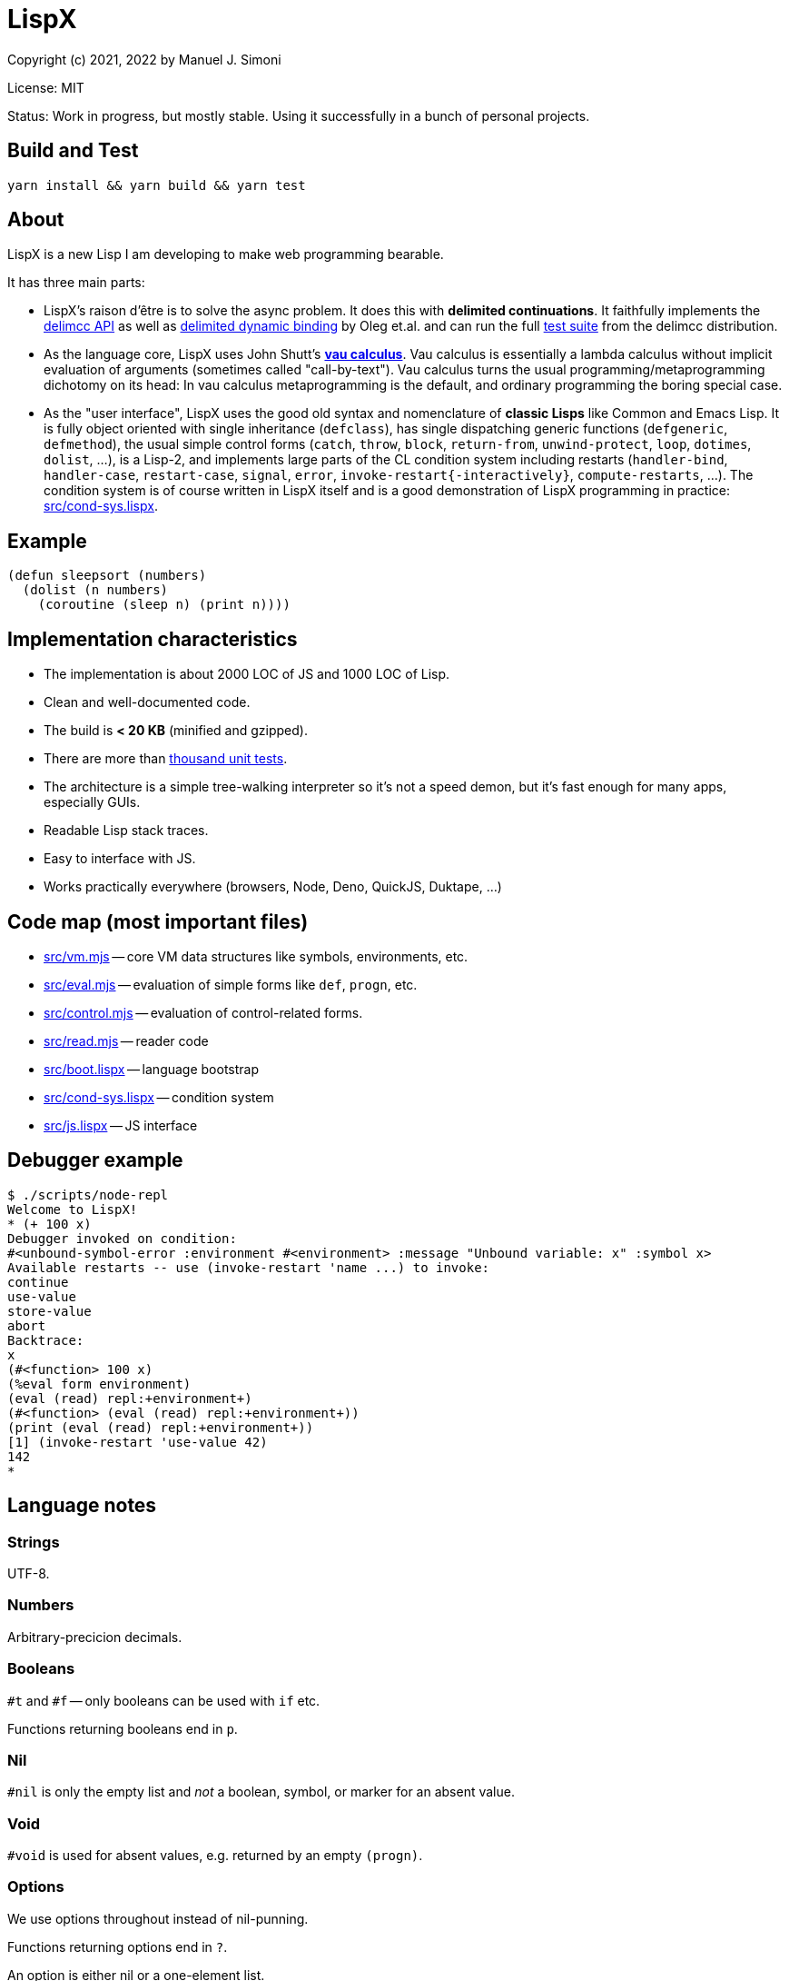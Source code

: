 # LispX

Copyright (c) 2021, 2022 by Manuel J. Simoni

License: MIT

Status: Work in progress, but mostly stable.  Using it successfully in a bunch of personal projects.

## Build and Test

 yarn install && yarn build && yarn test

## About

LispX is a new Lisp I am developing to make web programming bearable.

It has three main parts:

* LispX's raison d'être is to solve the async problem.
  It does this with *delimited continuations*.
  It faithfully implements the
  link:https://okmij.org/ftp/continuations/implementations.html#delimcc-paper[delimcc API]
  as well as
  link:https://okmij.org/ftp//papers/DDBinding.pdf[delimited dynamic binding] 
  by Oleg et.al. and can run the full link:test/delimcc-test.lispx[test suite]
  from the delimcc distribution.
  
* As the language core, LispX uses John Shutt's
  link:https://web.cs.wpi.edu/~jshutt/kernel.html[*vau calculus*].
  Vau calculus is essentially a lambda calculus without implicit evaluation
  of arguments (sometimes called "call-by-text").
  Vau calculus turns the usual programming/metaprogramming dichotomy on its head:
  In vau calculus metaprogramming is the default, and ordinary programming
  the boring special case.
  
* As the "user interface", LispX uses the good old syntax and nomenclature  
  of *classic Lisps* like Common and Emacs Lisp.  It is fully object oriented
  with single inheritance (`defclass`), has single dispatching generic functions
  (`defgeneric`, `defmethod`),
  the usual simple control forms (`catch`, `throw`, `block`, `return-from`,
  `unwind-protect`, `loop`, `dotimes`, `dolist`, ...), is a Lisp-2,
  and implements large parts of the CL condition system including restarts
  (`handler-bind`, `handler-case`, `restart-case`, `signal`, `error`, `invoke-restart{-interactively}`, `compute-restarts`, ...).
  The condition system is of course written in LispX itself and is a good
  demonstration of LispX programming in practice: link:src/cond-sys.lispx[].
  
## Example

 (defun sleepsort (numbers)
   (dolist (n numbers)
     (coroutine (sleep n) (print n))))
     
## Implementation characteristics

* The implementation is about 2000 LOC of JS and 1000 LOC of Lisp.

* Clean and well-documented code.

* The build is *< 20 KB* (minified and gzipped).

* There are more than link:test[thousand unit tests].

* The architecture is a simple tree-walking interpreter so it's not a speed demon,
  but it's fast enough for many apps, especially GUIs.
  
* Readable Lisp stack traces.

* Easy to interface with JS.

* Works practically everywhere (browsers, Node, Deno, QuickJS, Duktape, ...)
  
## Code map (most important files)

* link:src/vm.mjs[] -- core VM data structures like symbols, environments, etc.

* link:src/eval.mjs[] -- evaluation of simple forms like `def`, `progn`, etc.

* link:src/control.mjs[] -- evaluation of control-related forms.

* link:src/read.mjs[] -- reader code

* link:src/boot.lispx[] -- language bootstrap

* link:src/cond-sys.lispx[] -- condition system

* link:src/js.lispx[] -- JS interface

## Debugger example

 $ ./scripts/node-repl 
 Welcome to LispX!
 * (+ 100 x)
 Debugger invoked on condition:
 #<unbound-symbol-error :environment #<environment> :message "Unbound variable: x" :symbol x>
 Available restarts -- use (invoke-restart 'name ...) to invoke:
 continue
 use-value
 store-value
 abort
 Backtrace:
 x
 (#<function> 100 x)
 (%eval form environment)
 (eval (read) repl:+environment+)
 (#<function> (eval (read) repl:+environment+))
 (print (eval (read) repl:+environment+))
 [1] (invoke-restart 'use-value 42)
 142
 * 

## Language notes

### Strings

UTF-8.

### Numbers

Arbitrary-precicion decimals.

### Booleans

`#t` and `#f` -- only booleans can be used with `if` etc.

Functions returning booleans end in `p`.

### Nil

`#nil` is only the empty list and _not_ a boolean, symbol, or marker for an absent value.

### Void

`#void` is used for absent values, e.g. returned by an empty `(progn)`.

### Options

We use options throughout instead of nil-punning.

Functions returning options end in `?`.

An option is either nil or a one-element list.

 (get? '(:bar 1 :foo 2) :quux)
 => ()
 (get? '(:bar 1 :foo 2) :foo)
 => (2)

Forms like `if-option` are used for destructuring:

 (if-option (value (get? '(:bar 1 :foo 2) :foo))
   value
   3)
 => 2

### Namespaces

There are three namespaces: variable (no particular read syntax), function (sharpsign quote), and class (sharpsign caret).

Unlike in CL, function (and class) symbols can also be used on the left-hand side of definitions and as parameters:

`(defun foo ())` is the same as `(def #'foo (lambda ())`.

### Lisp-1/2

LispX combines the advantages of Lisp-1 and Lisp-2.

We can call functions received as arguments without the need for `funcall` by using
function symbols as parameters:

 (defun compose (#'f #'g)
   (lambda (x) (g (f x))))

If it's not a symbol, the operator position of a form is evaluated normally:
   
 ((compose (lambda (x) (+ 1 x)) (lambda (x (* 3 x))) 10)
 => 33

### Uniform compound definiends

The left hand side of definitions and parameter forms can be not only symbols
but also nested lists.  This provides a uniform solution for destructuring
and multiple values without any special forms such as `multiple-value-bind`.

 (def (x y) (list 1 2))
 x
 => 1
 y
 => 2
 
`#ignore` is used to ignore unneeded data:
 
 (let (((((#ignore . rest))) '(((1 2 3)))))
   rest)
 => (2 3)
 
If you think that `let` has too many parentheses, LispX might not be for you.
